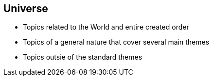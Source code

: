 == Universe

* Topics related to the World and entire created order
* Topics of a general nature that cover several main themes
* Topics outsie of the standard themes
